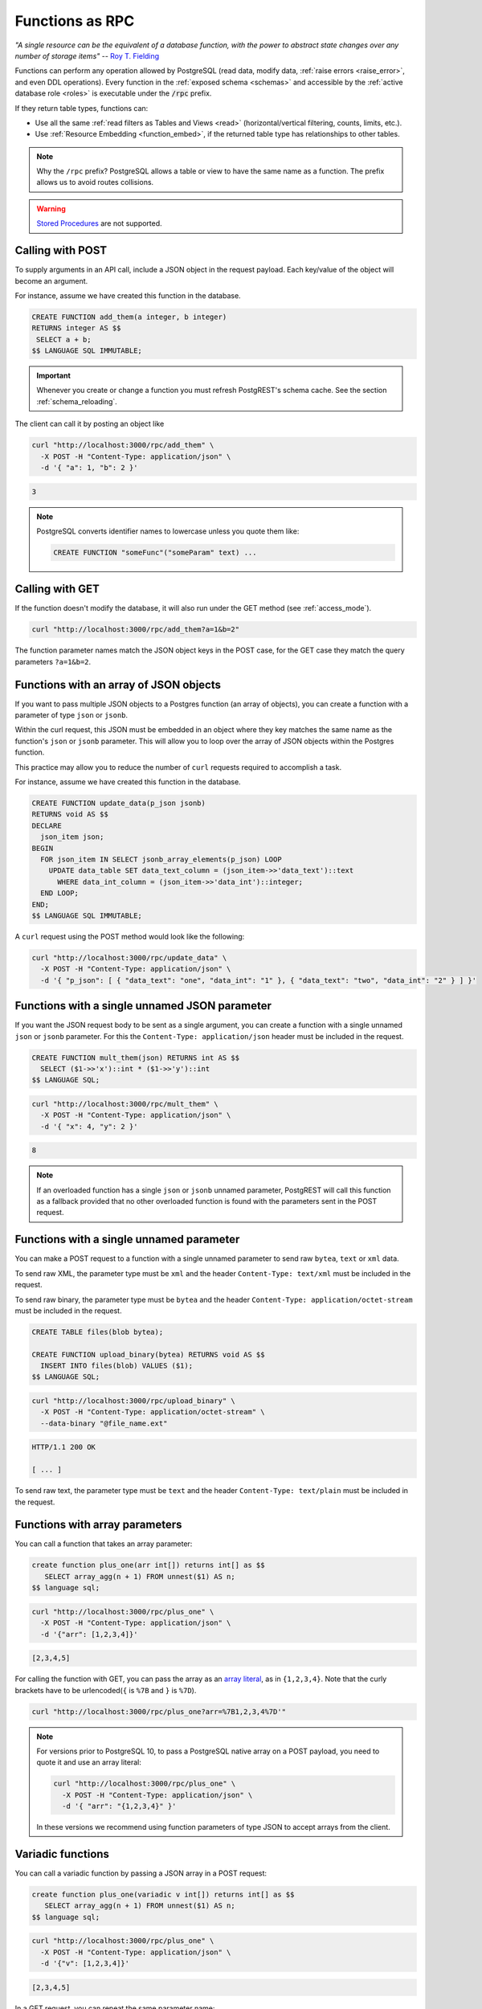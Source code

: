 .. _functions:

Functions as RPC
================

*"A single resource can be the equivalent of a database function, with the power to abstract state changes over any number of storage items"* -- `Roy T. Fielding <https://roy.gbiv.com/untangled/2008/rest-apis-must-be-hypertext-driven#comment-743>`_

Functions can perform any operation allowed by PostgreSQL (read data, modify data, :ref:`raise errors <raise_error>`, and even DDL operations). Every function in the :ref:`exposed schema <schemas>` and accessible by the :ref:`active database role <roles>` is executable under the :code:`/rpc` prefix.

If they return table types, functions can:

- Use all the same :ref:`read filters as Tables and Views <read>` (horizontal/vertical filtering, counts, limits, etc.).
- Use :ref:`Resource Embedding <function_embed>`, if the returned table type has relationships to other tables.

.. note::

  Why the ``/rpc`` prefix? PostgreSQL allows a table or view to have the same name as a function. The prefix allows us to avoid routes collisions.

.. warning::

  `Stored Procedures <https://www.postgresql.org/docs/current/xproc.html>`_ are not supported.

Calling with POST
-----------------

To supply arguments in an API call, include a JSON object in the request payload. Each key/value of the object will become an argument.

For instance, assume we have created this function in the database.

.. code-block:: postgres

  CREATE FUNCTION add_them(a integer, b integer)
  RETURNS integer AS $$
   SELECT a + b;
  $$ LANGUAGE SQL IMMUTABLE;

.. important::

  Whenever you create or change a function you must refresh PostgREST's schema cache. See the section :ref:`schema_reloading`.

The client can call it by posting an object like

.. code-block:: bash

  curl "http://localhost:3000/rpc/add_them" \
    -X POST -H "Content-Type: application/json" \
    -d '{ "a": 1, "b": 2 }'

.. code-block:: json

  3

.. note::

  PostgreSQL converts identifier names to lowercase unless you quote them like:

  .. code-block:: postgres

    CREATE FUNCTION "someFunc"("someParam" text) ...

Calling with GET
----------------

If the function doesn't modify the database, it will also run under the GET method (see :ref:`access_mode`).

.. code-block:: bash

  curl "http://localhost:3000/rpc/add_them?a=1&b=2"

The function parameter names match the JSON object keys in the POST case, for the GET case they match the query parameters ``?a=1&b=2``.

.. _function_single_json:

Functions with an array of JSON objects
----------------------------------------------

If you want to pass multiple JSON objects to a Postgres function (an array of objects), you can create a function with a parameter of type ``json`` or ``jsonb``.

Within the curl request, this JSON must be embedded in an object where they key matches the same name as the function's ``json`` or ``jsonb`` parameter.
This will allow you to loop over the array of JSON objects within the Postgres function.

This practice may allow you to reduce the number of ``curl`` requests required to accomplish a task.

For instance, assume we have created this function in the database.

.. code-block:: postgres

  CREATE FUNCTION update_data(p_json jsonb)
  RETURNS void AS $$
  DECLARE
    json_item json;
  BEGIN
    FOR json_item IN SELECT jsonb_array_elements(p_json) LOOP
      UPDATE data_table SET data_text_column = (json_item->>'data_text')::text 
        WHERE data_int_column = (json_item->>'data_int')::integer;
    END LOOP;
  END;
  $$ LANGUAGE SQL IMMUTABLE;

A ``curl`` request using the POST method would look like the following:

.. code-block:: bash

  curl "http://localhost:3000/rpc/update_data" \
    -X POST -H "Content-Type: application/json" \
    -d '{ "p_json": [ { "data_text": "one", "data_int": "1" }, { "data_text": "two", "data_int": "2" } ] }'

Functions with a single unnamed JSON parameter
----------------------------------------------

If you want the JSON request body to be sent as a single argument, you can create a function with a single unnamed ``json`` or ``jsonb`` parameter.
For this the ``Content-Type: application/json`` header must be included in the request.

.. code-block:: postgres

  CREATE FUNCTION mult_them(json) RETURNS int AS $$
    SELECT ($1->>'x')::int * ($1->>'y')::int
  $$ LANGUAGE SQL;

.. code-block:: bash

  curl "http://localhost:3000/rpc/mult_them" \
    -X POST -H "Content-Type: application/json" \
    -d '{ "x": 4, "y": 2 }'

.. code-block:: json

  8

.. note::

 If an overloaded function has a single ``json`` or ``jsonb`` unnamed parameter, PostgREST will call this function as a fallback provided that no other overloaded function is found with the parameters sent in the POST request.

.. _function_single_unnamed:

Functions with a single unnamed parameter
-----------------------------------------

You can make a POST request to a function with a single unnamed parameter to send raw ``bytea``, ``text`` or ``xml`` data.

To send raw XML, the parameter type must be ``xml`` and the header ``Content-Type: text/xml`` must be included in the request.

To send raw binary, the parameter type must be ``bytea`` and the header ``Content-Type: application/octet-stream`` must be included in the request.

.. code-block:: postgres

  CREATE TABLE files(blob bytea);

  CREATE FUNCTION upload_binary(bytea) RETURNS void AS $$
    INSERT INTO files(blob) VALUES ($1);
  $$ LANGUAGE SQL;

.. code-block:: bash

  curl "http://localhost:3000/rpc/upload_binary" \
    -X POST -H "Content-Type: application/octet-stream" \
    --data-binary "@file_name.ext"

.. code-block:: http

  HTTP/1.1 200 OK

  [ ... ]

To send raw text, the parameter type must be ``text`` and the header ``Content-Type: text/plain`` must be included in the request.

.. _functions_array:

Functions with array parameters
-------------------------------

You can call a function that takes an array parameter:

.. code-block:: postgres

   create function plus_one(arr int[]) returns int[] as $$
      SELECT array_agg(n + 1) FROM unnest($1) AS n;
   $$ language sql;

.. code-block:: bash

   curl "http://localhost:3000/rpc/plus_one" \
     -X POST -H "Content-Type: application/json" \
     -d '{"arr": [1,2,3,4]}'

.. code-block:: json

   [2,3,4,5]

For calling the function with GET, you can pass the array as an `array literal <https://www.postgresql.org/docs/current/arrays.html#ARRAYS-INPUT>`_,
as in ``{1,2,3,4}``. Note that the curly brackets have to be urlencoded(``{`` is ``%7B`` and ``}`` is ``%7D``).

.. code-block:: bash

  curl "http://localhost:3000/rpc/plus_one?arr=%7B1,2,3,4%7D'"

.. note::

   For versions prior to PostgreSQL 10, to pass a PostgreSQL native array on a POST payload, you need to quote it and use an array literal:

   .. code-block:: bash

     curl "http://localhost:3000/rpc/plus_one" \
       -X POST -H "Content-Type: application/json" \
       -d '{ "arr": "{1,2,3,4}" }'

   In these versions we recommend using function parameters of type JSON to accept arrays from the client.

.. _functions_variadic:

Variadic functions
------------------

You can call a variadic function by passing a JSON array in a POST request:

.. code-block:: postgres

   create function plus_one(variadic v int[]) returns int[] as $$
      SELECT array_agg(n + 1) FROM unnest($1) AS n;
   $$ language sql;

.. code-block:: bash

  curl "http://localhost:3000/rpc/plus_one" \
    -X POST -H "Content-Type: application/json" \
    -d '{"v": [1,2,3,4]}'

.. code-block:: json

   [2,3,4,5]

In a GET request, you can repeat the same parameter name:

.. code-block:: bash

  curl "http://localhost:3000/rpc/plus_one?v=1&v=2&v=3&v=4"

Repeating also works in POST requests with ``Content-Type: application/x-www-form-urlencoded``:

.. code-block:: bash

  curl "http://localhost:3000/rpc/plus_one" \
    -X POST -H "Content-Type: application/x-www-form-urlencoded" \
    -d 'v=1&v=2&v=3&v=4'

.. _table_functions:

Table-Valued Functions
----------------------

A function that returns a table type can be filtered using the same filters as :ref:`tables and views <tables_views>`. They can also use :ref:`Resource Embedding <function_embed>`.

.. code-block:: postgres

  CREATE FUNCTION best_films_2017() RETURNS SETOF films ..

.. code-block:: bash

  curl "http://localhost:3000/rpc/best_films_2017?select=title,director:directors(*)"

.. code-block:: bash

  curl "http://localhost:3000/rpc/best_films_2017?rating=gt.8&order=title.desc"

.. _function_inlining:

Function Inlining
~~~~~~~~~~~~~~~~~

A function that follows the `rules for inlining <https://wiki.postgresql.org/wiki/Inlining_of_SQL_functions#Inlining_conditions_for_table_functions>`_ will also inline :ref:`filters <h_filter>`, :ref:`order <ordering>` and :ref:`limits <limits>`.

For example, for the following function:

.. code-block:: postgres

  create function getallprojects() returns setof projects
  language sql stable
  as $$
    select * from projects;
  $$;

Let's get its :ref:`explain_plan` when calling it with filters applied:

.. code-block:: bash

  curl "http://localhost:3000/rpc/getallprojects?id=eq.1" \
    -H "Accept: application/vnd.pgrst.plan"

.. code-block:: postgres

  Aggregate  (cost=8.18..8.20 rows=1 width=112)
    ->  Index Scan using projects_pkey on projects  (cost=0.15..8.17 rows=1 width=40)
          Index Cond: (id = 1)

Notice there's no "Function Scan" node in the plan, which tells us it has been inlined.

Horizontal Filtering
~~~~~~~~~~~~~~~~~~~~

Table-valued functions support horizontal filtering on selected and unselected columns.

For example, the following RPC with filter on unselected column returns:

.. code-block:: bash

  curl "http://localhost:3000/rpc/getallprojects?select=id,client_id&name=like.OSX"

.. code-block:: json

  [
    { "id": 4, "client_id": 2 }
  ]

.. _scalar_functions:

Scalar functions
----------------

PostgREST will detect if the function is scalar or table-valued and will shape the response format accordingly:

.. code-block:: bash

  curl "http://localhost:3000/rpc/add_them?a=1&b=2"

.. code-block:: json

  3

.. code-block:: bash

  curl "http://localhost:3000/rpc/best_films_2017"

.. code-block:: json

  [
    { "title": "Okja", "rating": 7.4},
    { "title": "Call me by your name", "rating": 8},
    { "title": "Blade Runner 2049", "rating": 8.1}
  ]

To manually choose a return format such as binary, see :ref:`custom_media`.

.. _untyped_functions:

Untyped functions
-----------------

Functions that return ``record`` or ``SETOF record`` are supported:

.. code-block:: postgres

  create function projects_setof_record() returns setof record as $$
    select * from projects;
  $$ language sql;

.. code-block:: bash

  curl "http://localhost:3000/rpc/projects_setof_record"

.. code-block:: json

  [{"id":1,"name":"Windows 7","client_id":1},
   {"id":2,"name":"Windows 10","client_id":1},
   {"id":3,"name":"IOS","client_id":2}]

However note that they will fail when trying to use :ref:`v_filter` and :ref:`h_filter` on them.

So while they can be used for quick tests, it's recommended to always choose a strict return type for the function.

Overloaded functions
--------------------

You can call overloaded functions with different number of arguments.

.. code-block:: postgres

  CREATE FUNCTION rental_duration(customer_id integer) ..

  CREATE FUNCTION rental_duration(customer_id integer, from_date date) ..

.. code-block:: bash

  curl "http://localhost:3000/rpc/rental_duration?customer_id=232"

.. code-block:: bash

  curl "http://localhost:3000/rpc/rental_duration?customer_id=232&from_date=2018-07-01"

.. important::

  Overloaded functions with the same argument names but different types are not supported.
